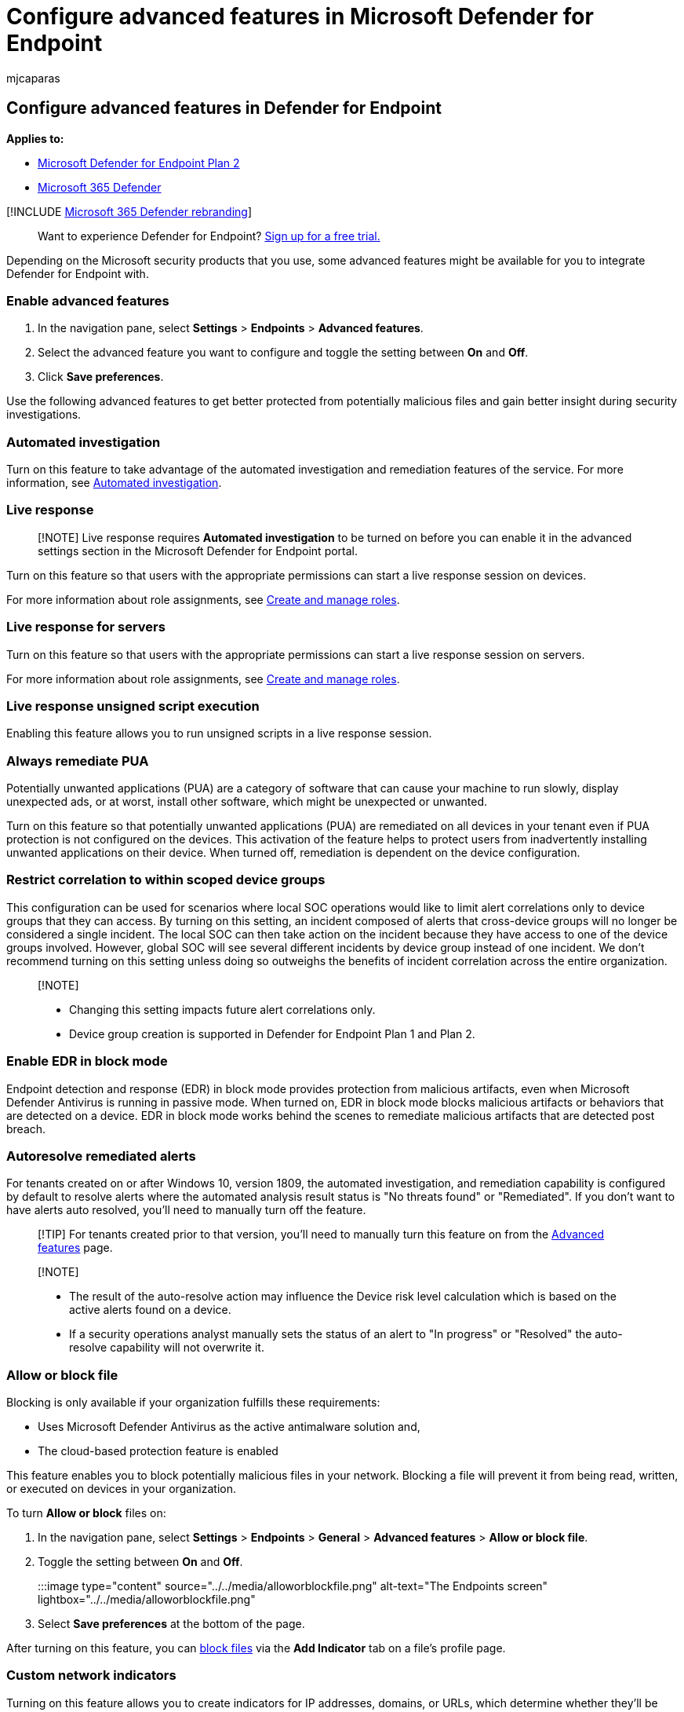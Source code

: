 = Configure advanced features in Microsoft Defender for Endpoint
:audience: ITPro
:author: mjcaparas
:description: Turn on advanced features such as block file in Microsoft Defender for Endpoint.
:keywords: advanced features, settings, block file, automated investigation, auto resolve, skype, microsoft defender for identity, office 365, azure information protection, intune
:manager: dansimp
:ms.author: macapara
:ms.collection: M365-security-compliance
:ms.localizationpriority: medium
:ms.mktglfcycl: deploy
:ms.pagetype: security
:ms.service: microsoft-365-security
:ms.sitesec: library
:ms.subservice: mde
:ms.topic: article
:search.appverid: met150

== Configure advanced features in Defender for Endpoint

*Applies to:*

* https://go.microsoft.com/fwlink/p/?linkid=2154037[Microsoft Defender for Endpoint Plan 2]
* https://go.microsoft.com/fwlink/?linkid=2118804[Microsoft 365 Defender]

[!INCLUDE xref:../../includes/microsoft-defender.adoc[Microsoft 365 Defender rebranding]]

____
Want to experience Defender for Endpoint?
https://signup.microsoft.com/create-account/signup?products=7f379fee-c4f9-4278-b0a1-e4c8c2fcdf7e&ru=https://aka.ms/MDEp2OpenTrial?ocid=docs-wdatp-advancedfeats-abovefoldlink[Sign up for a free trial.]
____

Depending on the Microsoft security products that you use, some advanced features might be available for you to integrate Defender for Endpoint with.

=== Enable advanced features

. In the navigation pane, select *Settings* > *Endpoints* > *Advanced features*.
. Select the advanced feature you want to configure and toggle the setting between *On* and *Off*.
. Click *Save preferences*.

Use the following advanced features to get better protected from potentially malicious files and gain better insight during security investigations.

=== Automated investigation

Turn on this feature to take advantage of the automated investigation and remediation features of the service.
For more information, see xref:automated-investigations.adoc[Automated investigation].

=== Live response

____
[!NOTE] Live response requires *Automated investigation* to be turned on before you can enable it in the advanced settings section in the Microsoft Defender for Endpoint portal.
____

Turn on this feature so that users with the appropriate permissions can start a live response session on devices.

For more information about role assignments, see xref:user-roles.adoc[Create and manage roles].

=== Live response for servers

Turn on this feature so that users with the appropriate permissions can start a live response session on servers.

For more information about role assignments, see xref:user-roles.adoc[Create and manage roles].

=== Live response unsigned script execution

Enabling this feature allows you to run unsigned scripts in a live response session.

=== Always remediate PUA

Potentially unwanted applications (PUA) are a category of software that can cause your machine to run slowly, display unexpected ads, or at worst, install other software, which might be unexpected or unwanted.

Turn on this feature so that potentially unwanted applications (PUA) are remediated on all devices in your tenant even if PUA protection is not configured on the devices.
This activation of the feature helps to protect users from inadvertently installing unwanted applications on their device.
When turned off, remediation is dependent on the device configuration.

=== Restrict correlation to within scoped device groups

This configuration can be used for scenarios where local SOC operations would like to limit alert correlations only to device groups that they can access.
By turning on this setting, an incident composed of alerts that cross-device groups will no longer be considered a single incident.
The local SOC can then take action on the incident because they have access to one of the device groups involved.
However, global SOC will see several different incidents by device group instead of one incident.
We don't recommend turning on this setting unless doing so outweighs the benefits of incident correlation across the entire organization.

____
[!NOTE]

* Changing this setting impacts future alert correlations only.
* Device group creation is supported in Defender for Endpoint Plan 1 and Plan 2.
____

=== Enable EDR in block mode

Endpoint detection and response (EDR) in block mode provides protection from malicious artifacts, even when Microsoft Defender Antivirus is running in passive mode.
When turned on, EDR in block mode blocks malicious artifacts or behaviors that are detected on a device.
EDR in block mode works behind the scenes to remediate malicious artifacts that are detected post breach.

=== Autoresolve remediated alerts

For tenants created on or after Windows 10, version 1809, the automated investigation, and remediation capability is configured by default to resolve alerts where the automated analysis result status is "No threats found" or "Remediated".
If you don't want to have alerts auto resolved, you'll need to manually turn off the feature.

____
[!TIP] For tenants created prior to that version, you'll need to manually turn this feature on from the https://security.microsoft.com//preferences2/integration[Advanced features] page.
____

____
[!NOTE]

* The result of the auto-resolve action may influence the Device risk level calculation which is based on the active alerts found on a device.
* If a security operations analyst manually sets the status of an alert to "In progress" or "Resolved" the auto-resolve capability will not overwrite it.
____

=== Allow or block file

Blocking is only available if your organization fulfills these requirements:

* Uses Microsoft Defender Antivirus as the active antimalware solution and,
* The cloud-based protection feature is enabled

This feature enables you to block potentially malicious files in your network.
Blocking a file will prevent it from being read, written, or executed on devices in your organization.

To turn *Allow or block* files on:

. In the navigation pane, select *Settings* > *Endpoints* > *General* > *Advanced features* > *Allow or block file*.
. Toggle the setting between *On* and *Off*.
+
:::image type="content" source="../../media/alloworblockfile.png" alt-text="The Endpoints screen" lightbox="../../media/alloworblockfile.png":::

. Select *Save preferences* at the bottom of the page.

After turning on this feature, you can link:respond-file-alerts.md#allow-or-block-file[block files] via the *Add Indicator* tab on a file's profile page.

=== Custom network indicators

Turning on this feature allows you to create indicators for IP addresses, domains, or URLs, which determine whether they'll be allowed or blocked based on your custom indicator list.

To use this feature, devices must be running Windows 10 version 1709 or later, or Windows 11.
They should also have network protection in block mode and version 4.18.1906.3 or later of the antimalware platform https://go.microsoft.com/fwlink/?linkid=2099834[see KB 4052623].

For more information, see xref:manage-indicators.adoc[Manage indicators].

____
[!NOTE] Network protection leverages reputation services that process requests in locations that might be outside of the location you've selected for your Defender for Endpoint data.
____

=== Tamper protection

During some kinds of cyber attacks, bad actors try to disable security features, such as anti-virus protection, on your machines.
Bad actors like to disable your security features to get easier access to your data, to install malware, or to otherwise exploit your data, identity, and devices.

Tamper protection essentially locks Microsoft Defender Antivirus and prevents your security settings from being changed through apps and methods.

This feature is available if your organization uses Microsoft Defender Antivirus and Cloud-based protection is enabled.
For more information, see xref:cloud-protection-microsoft-defender-antivirus.adoc[Use next-generation technologies in Microsoft Defender Antivirus through cloud-delivered protection].

Keep tamper protection turned on to prevent unwanted changes to your security solution and its essential features.

=== Show user details

Turn on this feature so that you can see user details stored in Azure Active Directory.
Details include a user's picture, name, title, and department information when investigating user account entities.
You can find user account information in the following views:

* Alert queue
* Device details page

For more information, see xref:investigate-user.adoc[Investigate a user account].

=== Skype for Business integration

Enabling the Skype for Business integration gives you the ability to communicate with users using Skype for Business, email, or phone.
This activation can be handy when you need to communicate with the user and mitigate risks.

____
[!NOTE] When a device is being isolated from the network, there's a pop-up where you can choose to enable Outlook and Skype communications which allows communications to the user while they are disconnected from the network.
This setting applies to Skype and Outlook communication when devices are in isolation mode.
____

=== Microsoft Defender for Identity integration

The integration with Microsoft Defender for Identity allows you to pivot directly into another Microsoft Identity security product.
Microsoft Defender for Identity augments an investigation with more insights about a suspected compromised account and related resources.
By enabling this feature, you'll enrich the device-based investigation capability by pivoting across the network from an identify point of view.

____
[!NOTE] You'll need to have the appropriate license to enable this feature.
____

=== Office 365 Threat Intelligence connection

This feature is only available if you've an active Office 365 E5 or the Threat Intelligence add-on.
For more information, see the Office 365 Enterprise E5 product page.

When you turn on this feature, you'll be able to incorporate data from Microsoft Defender for Office 365 into Microsoft 365 Defender to conduct a comprehensive security investigation across Office 365 mailboxes and Windows devices.

____
[!NOTE] You'll need to have the appropriate license to enable this feature.
____

To receive contextual device integration in Office 365 Threat Intelligence, you'll need to enable the Defender for Endpoint settings in the Security & Compliance dashboard.
For more information, see link:/microsoft-365/security/office-365-security/office-365-ti[Threat investigation and response].

=== Microsoft Threat Experts - Targeted Attack Notifications

Out of the two Microsoft Threat Expert components, targeted attack notification is in general availability.
Experts-on-demand capability is still in preview.
You can only use the experts-on-demand capability if you've applied for preview and your application has been approved.
You can receive targeted attack notifications from Microsoft Threat Experts through your Defender for Endpoint portal's alerts dashboard and via email if you configure it.

____
[!NOTE] The Microsoft Threat Experts capability in Defender for Endpoint is available with an E5 license for https://www.microsoft.com/cloud-platform/enterprise-mobility-security[Enterprise Mobility + Security].
____

=== Microsoft Defender for Cloud Apps

Enabling this setting forwards Defender for Endpoint signals to Microsoft Defender for Cloud Apps to provide deeper visibility into cloud application usage.
Forwarded data is stored and processed in the same location as your Defender for Cloud Apps data.

____
[!NOTE] This feature will be available with an E5 license for https://www.microsoft.com/cloud-platform/enterprise-mobility-security[Enterprise Mobility + Security] on devices running Windows 10, version 1709 (OS Build 16299.1085 with https://support.microsoft.com/help/4493441[KB4493441]), Windows 10, version 1803 (OS Build 17134.704 with https://support.microsoft.com/help/4493464[KB4493464]), Windows 10, version 1809 (OS Build 17763.379 with https://support.microsoft.com/help/4489899[KB4489899]), later Windows 10 versions, or Windows 11.
____

==== Enable the Microsoft Defender for Endpoint integration from the Microsoft Defender for Identity portal

To receive contextual device integration in Microsoft Defender for Identity, you'll also need to enable the feature in the Microsoft Defender for Identity portal.

. Log in to the https://portal.atp.azure.com/[Microsoft Defender for Identity portal] with a Global Administrator or Security Administrator role.
. Click *Create your instance*.
. Toggle the Integration setting to *On* and click *Save*.

After completing the integration steps on both portals, you'll be able to see relevant alerts in the device details or user details page.

=== Web content filtering

Block access to websites containing unwanted content and track web activity across all domains.
To specify the web content categories you want to block, create a https://security.microsoft.com/preferences2/web_content_filtering_policy[web content filtering policy].
Ensure you've network protection in block mode when deploying the https://devicemanagement.microsoft.com/#blade/Microsoft_Intune_Workflows/SecurityBaselineSummaryMenu/overview/templateType/2[Microsoft Defender for Endpoint security baseline].

=== Share endpoint alerts with Microsoft Purview compliance portal

Forwards endpoint security alerts and their triage status to Microsoft Purview compliance portal, allowing you to enhance insider risk management policies with alerts and remediate internal risks before they cause harm.
Forwarded data is processed and stored in the same location as your Office 365 data.

After configuring the link:/microsoft-365/compliance/insider-risk-management-settings#indicators[Security policy violation indicators] in the insider risk management settings, Defender for Endpoint alerts will be shared with insider risk management for applicable users.

=== Authenticated telemetry

You can *Turn on* Authenticated telemetry to prevent spoofing telemetry into your dashboard.

=== Microsoft Intune connection

Defender for Endpoint can be integrated with link:/intune/what-is-intune[Microsoft Intune] to link:/intune/advanced-threat-protection#enable-windows-defender-atp-in-intune[enable device risk-based conditional access].
When you xref:configure-conditional-access.adoc[turn on this feature], you'll be able to share Defender for Endpoint device information with Intune, enhancing policy enforcement.

____
[!IMPORTANT] You'll need to enable the integration on both Intune and Defender for Endpoint to use this feature.
For more information on specific steps, see xref:configure-conditional-access.adoc[Configure Conditional Access in Defender for Endpoint].
____

This feature is only available if you've the following prerequisites:

* A licensed tenant for Enterprise Mobility + Security E3, and Windows E5 (or Microsoft 365 Enterprise E5)
* An active Microsoft Intune environment, with Intune-managed Windows devices link:/azure/active-directory/devices/concept-azure-ad-join/[Azure AD-joined].

==== Conditional Access policy

When you enable Intune integration, Intune will automatically create a classic Conditional Access (CA) policy.
This classic CA policy is a prerequisite for setting up status reports to Intune.
It shouldn't be deleted.

____
[!NOTE] The classic CA policy created by Intune is distinct from modern link:/azure/active-directory/conditional-access/overview/[Conditional Access policies], which are used for configuring endpoints.
____

=== Device discovery

Helps you find unmanaged devices connected to your corporate network without the need for extra appliances or cumbersome process changes.
Using onboarded devices, you can find unmanaged devices in your network and assess vulnerabilities and risks.
For more information, see xref:device-discovery.adoc[Device discovery].

____
[!NOTE] You can always apply filters to exclude unmanaged devices from the device inventory list.
You can also use the onboarding status column on API queries to filter out unmanaged devices.
____

=== Preview features

Learn about new features in the Defender for Endpoint preview release.
Try upcoming features by turning on the preview experience.

You'll have access to upcoming features, which you can provide feedback on to help improve the overall experience before features are generally available.

=== Download quarantined files

Backup quarantined files in a secure and compliant location so they can be downloaded directly from quarantine.
The *Download file* button will always be available in the file page.
This setting is turned on by default.
link:respond-file-alerts.md#download-quarantined-files[Learn more about requirements]

=== Related topics

* xref:data-retention-settings.adoc[Update data retention settings]
* xref:configure-email-notifications.adoc[Configure alert notifications]
